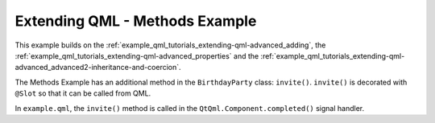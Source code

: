 Extending QML - Methods Example
===============================

This example builds on the :ref:`example_qml_tutorials_extending-qml-advanced_adding`,
the :ref:`example_qml_tutorials_extending-qml-advanced_properties` and
the :ref:`example_qml_tutorials_extending-qml-advanced_advanced2-inheritance-and-coercion`.

The Methods Example has an additional method in the ``BirthdayParty`` class:
``invite()``. ``invite()`` is decorated with ``@Slot`` so that it can be
called from QML.

In ``example.qml``, the ``invite()`` method is called
in the ``QtQml.Component.completed()`` signal handler.
